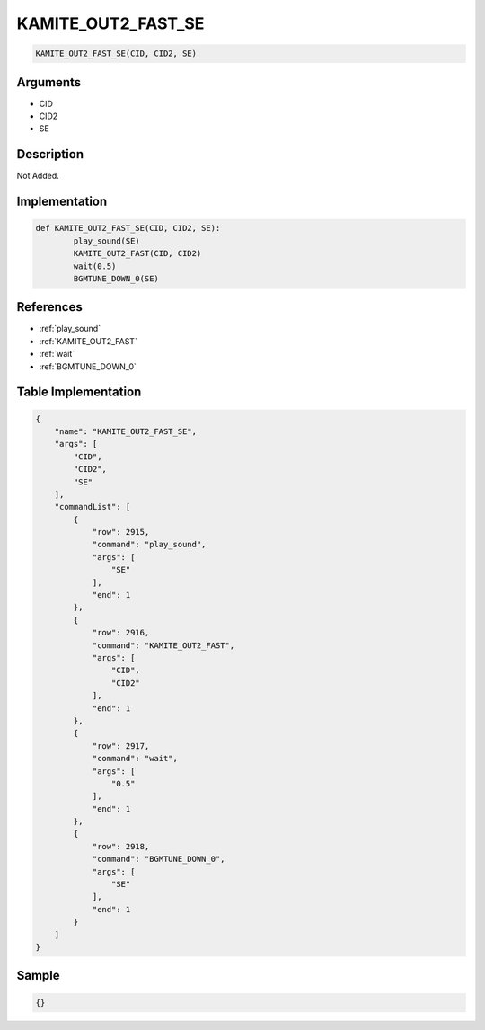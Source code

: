 .. _KAMITE_OUT2_FAST_SE:

KAMITE_OUT2_FAST_SE
========================

.. code-block:: text

	KAMITE_OUT2_FAST_SE(CID, CID2, SE)


Arguments
------------

* CID
* CID2
* SE

Description
-------------

Not Added.

Implementation
-------------

.. code-block:: python

	def KAMITE_OUT2_FAST_SE(CID, CID2, SE):
		play_sound(SE)
		KAMITE_OUT2_FAST(CID, CID2)
		wait(0.5)
		BGMTUNE_DOWN_0(SE)

References
-------------
* :ref:`play_sound`
* :ref:`KAMITE_OUT2_FAST`
* :ref:`wait`
* :ref:`BGMTUNE_DOWN_0`

Table Implementation
-------------

.. code-block:: json

	{
	    "name": "KAMITE_OUT2_FAST_SE",
	    "args": [
	        "CID",
	        "CID2",
	        "SE"
	    ],
	    "commandList": [
	        {
	            "row": 2915,
	            "command": "play_sound",
	            "args": [
	                "SE"
	            ],
	            "end": 1
	        },
	        {
	            "row": 2916,
	            "command": "KAMITE_OUT2_FAST",
	            "args": [
	                "CID",
	                "CID2"
	            ],
	            "end": 1
	        },
	        {
	            "row": 2917,
	            "command": "wait",
	            "args": [
	                "0.5"
	            ],
	            "end": 1
	        },
	        {
	            "row": 2918,
	            "command": "BGMTUNE_DOWN_0",
	            "args": [
	                "SE"
	            ],
	            "end": 1
	        }
	    ]
	}

Sample
-------------

.. code-block:: json

	{}

